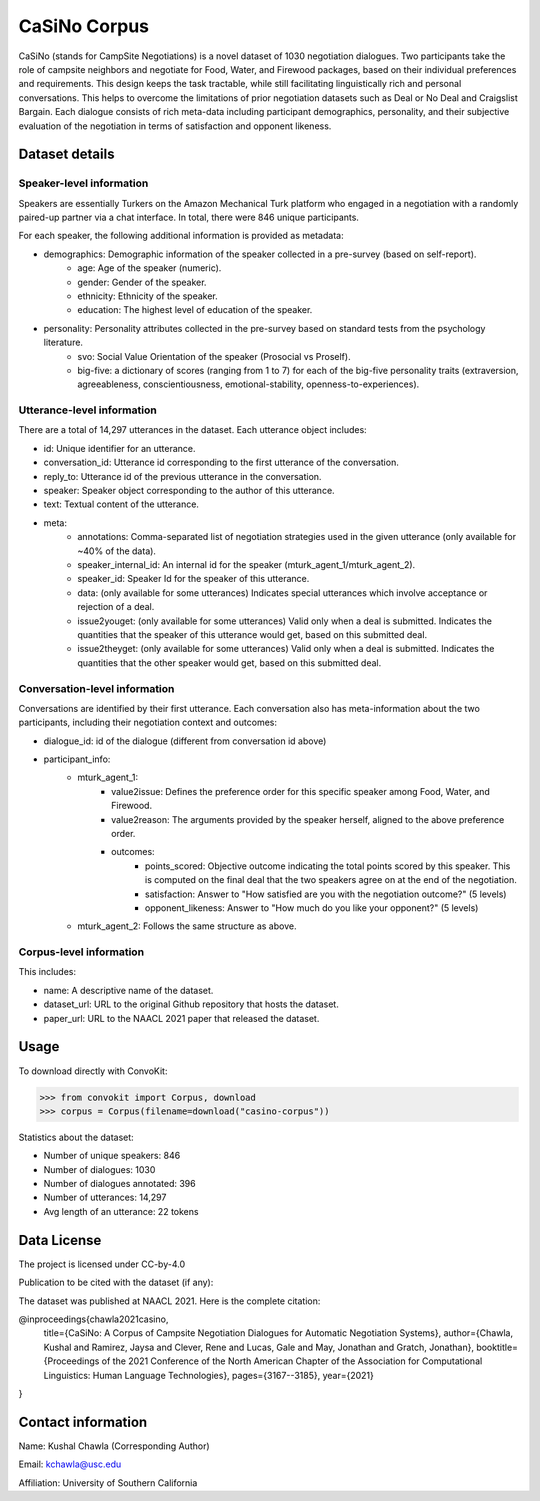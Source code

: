 CaSiNo Corpus
=============
CaSiNo (stands for CampSite Negotiations) is a novel dataset of 1030 negotiation dialogues. Two participants take the role of campsite neighbors and negotiate for Food, Water, and Firewood packages, based on their individual preferences and requirements. This design keeps the task tractable, while still facilitating linguistically rich and personal conversations. This helps to overcome the limitations of prior negotiation datasets such as Deal or No Deal and Craigslist Bargain. Each dialogue consists of rich meta-data including participant demographics, personality, and their subjective evaluation of the negotiation in terms of satisfaction and opponent likeness.


Dataset details
---------------

Speaker-level information
^^^^^^^^^^^^^^^^^^^^^^^^^

Speakers are essentially Turkers on the Amazon Mechanical Turk platform who engaged in a negotiation with a randomly paired-up partner via a chat interface. In total, there were 846 unique participants.

For each speaker, the following additional information is provided as metadata:

* demographics: Demographic information of the speaker collected in a pre-survey (based on self-report).
	 * age: Age of the speaker (numeric).
	 * gender: Gender of the speaker.
	 * ethnicity: Ethnicity of the speaker.
	 * education: The highest level of education of the speaker.
* personality: Personality attributes collected in the pre-survey based on standard tests from the psychology literature.
   * svo: Social Value Orientation of the speaker (Prosocial vs Proself).
   * big-five: a dictionary of scores (ranging from 1 to 7) for each of the big-five personality traits (extraversion, agreeableness, conscientiousness, emotional-stability, openness-to-experiences).


Utterance-level information
^^^^^^^^^^^^^^^^^^^^^^^^^^^

There are a total of 14,297 utterances in the dataset. Each utterance object includes:

* id: Unique identifier for an utterance.
* conversation_id: Utterance id corresponding to the first utterance of the conversation.
* reply_to: Utterance id of the previous utterance in the conversation.
* speaker: Speaker object corresponding to the author of this utterance.
* text: Textual content of the utterance.
* meta:
    * annotations: Comma-separated list of negotiation strategies used in the given utterance (only available for ~40% of the data).
    * speaker_internal_id: An internal id for the speaker (mturk_agent_1/mturk_agent_2).
    * speaker_id: Speaker Id for the speaker of this utterance.
    * data: (only available for some utterances) Indicates special utterances which involve acceptance or rejection of a deal.
    * issue2youget: (only available for some utterances) Valid only when a deal is submitted. Indicates the quantities that the speaker of this utterance would get, based on this submitted deal.
    * issue2theyget: (only available for some utterances) Valid only when a deal is submitted. Indicates the quantities that the other speaker would get, based on this submitted deal.


Conversation-level information
^^^^^^^^^^^^^^^^^^^^^^^^^^^^^^

Conversations are identified by their first utterance. Each conversation also has meta-information about the two participants, including their negotiation context and outcomes:

* dialogue_id: id of the dialogue (different from conversation id above)
* participant_info:
    * mturk_agent_1:
		    * value2issue: Defines the preference order for this specific speaker among Food, Water, and Firewood.
		    * value2reason: The arguments provided by the speaker herself, aligned to the above preference order.
		    * outcomes:
				    * points_scored: Objective outcome indicating the total points scored by this speaker. This is computed on the final deal that the two speakers agree on at the end of the negotiation.
				    * satisfaction: Answer to "How satisfied are you with the negotiation outcome?" (5 levels)
				    * opponent_likeness: Answer to "How much do you like your opponent?" (5 levels)
    * mturk_agent_2: Follows the same structure as above.


Corpus-level information
^^^^^^^^^^^^^^^^^^^^^^^^

This includes:

* name: A descriptive name of the dataset.
* dataset_url: URL to the original Github repository that hosts the dataset.
* paper_url: URL to the NAACL 2021 paper that released the dataset.


Usage
-----

To download directly with ConvoKit:

>>> from convokit import Corpus, download
>>> corpus = Corpus(filename=download("casino-corpus"))


Statistics about the dataset:

* Number of unique speakers: 846
* Number of dialogues: 1030
* Number of dialogues annotated: 396
* Number of utterances: 14,297
* Avg length of an utterance: 22 tokens


Data License
------------

The project is licensed under CC-by-4.0

Publication to be cited with the dataset (if any):

The dataset was published at NAACL 2021. Here is the complete citation:

@inproceedings{chawla2021casino,
  title={CaSiNo: A Corpus of Campsite Negotiation Dialogues for Automatic Negotiation Systems},
  author={Chawla, Kushal and Ramirez, Jaysa and Clever, Rene and Lucas, Gale and May, Jonathan and Gratch, Jonathan},
  booktitle={Proceedings of the 2021 Conference of the North American Chapter of the Association for Computational Linguistics: Human Language Technologies},
  pages={3167--3185},
  year={2021}
}


Contact information
-------------------

Name: Kushal Chawla (Corresponding Author)

Email: kchawla@usc.edu

Affiliation: University of Southern California
